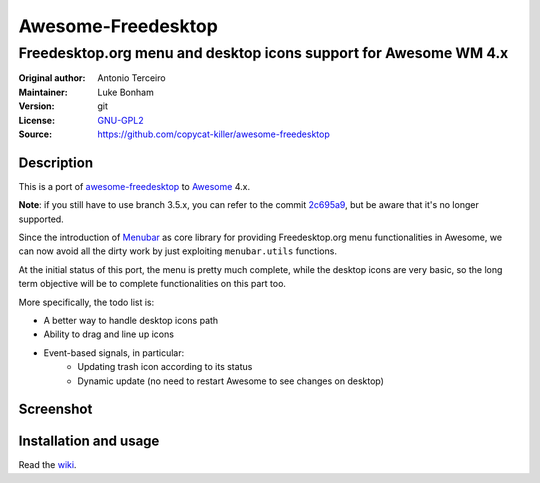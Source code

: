 Awesome-Freedesktop
===================

-------------------------------------------------------------------
Freedesktop.org menu and desktop icons support for Awesome WM 4.x
-------------------------------------------------------------------

:Original author: Antonio Terceiro
:Maintainer: Luke Bonham
:Version: git
:License: GNU-GPL2_
:Source: https://github.com/copycat-killer/awesome-freedesktop

Description
-----------

This is a port of awesome-freedesktop_ to Awesome_ 4.x.

**Note**: if you still have to use branch 3.5.x, you can refer to the commit 2c695a9_, but be aware that it's no longer supported.

Since the introduction of Menubar_ as core library for providing Freedesktop.org menu functionalities in Awesome,
we can now avoid all the dirty work by just exploiting ``menubar.utils`` functions.

At the initial status of this port, the menu is pretty much complete, while the desktop icons are very basic,
so the long term objective will be to complete functionalities on this part too.

More specifically, the todo list is:

- A better way to handle desktop icons path
- Ability to drag and line up icons
- Event-based signals, in particular:
    - Updating trash icon according to its status
    - Dynamic update (no need to restart Awesome to see changes on desktop)

Screenshot
----------

.. image:: screenshot.png
    :align: center
    :alt: Showcase of Freedesktop support in Awesome, using Adwaita icons

Installation and usage
----------------------

Read the wiki_.

.. _GNU-GPL2: http://www.gnu.org/licenses/gpl-2.0.html
.. _awesome-freedesktop: https://github.com/terceiro/awesome-freedesktop
.. _Awesome: https://github.com/awesomeWM/awesome
.. _2c695a9: https://github.com/copycat-killer/awesome-freedesktop/tree/2c695a922856e22d117cd80486d6ce67d79a72df
.. _Menubar: https://github.com/awesomeWM/awesome/tree/master/lib/menubar
.. _wiki: https://github.com/copycat-killer/awesome-freedesktop/wiki
